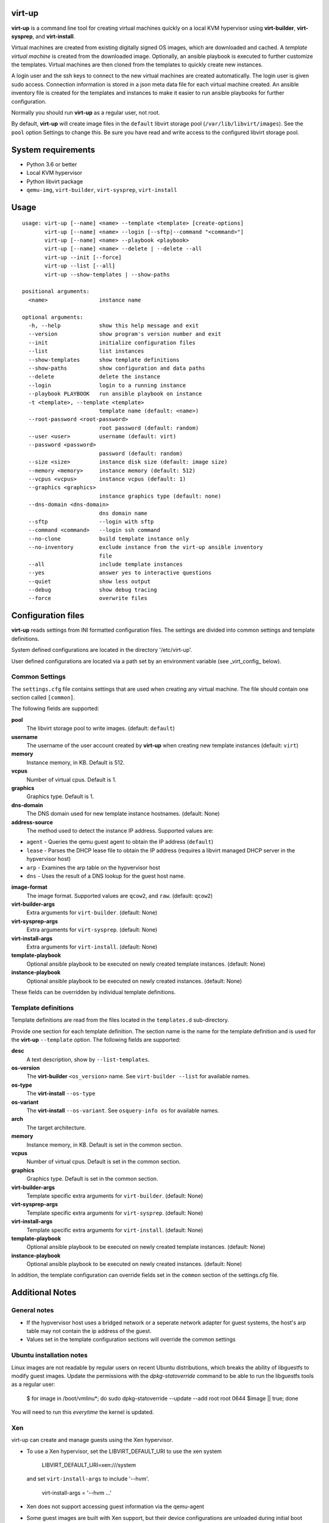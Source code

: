virt-up
=======

**virt-up** is a command line tool for creating virtual machines
quickly on a local KVM hypervisor using **virt-builder**, **virt-sysprep**,
and **virt-install**.

Virtual machines are created from existing digitally signed OS images, which
are downloaded and cached. A *template virtual machine* is created from the
downloaded image. Optionally, an ansible playbook is executed to further
customize the templates. Virtual machines are then cloned from the templates
to quickly create new instances.

A login user and the ssh keys to connect to the new virtual machines are
created automatically. The login user is given sudo access. Connection
information is stored in a json meta data file for each virtual machine
created.  An ansible inventory file is created for the templates and
instances to make it easier to run ansible playbooks for further
configuration.

Normally you should run **virt-up** as a regular user, not root.

By default, **virt-up** will create image files in the ``default`` libvirt
storage pool (``/var/lib/libvirt/images``). See the ``pool`` option Settings to
change this.  Be sure you have read and write access to the configured libvirt
storage pool.

System requirements
===================

* Python 3.6 or better
* Local KVM hypervisor
* Python libvirt package
* ``qemu-img``, ``virt-builder``, ``virt-sysprep``, ``virt-install``

Usage
=====

::

    usage: virt-up [--name] <name> --template <template> [create-options]
           virt-up [--name] <name> --login [--sftp|--command "<command>"]
           virt-up [--name] <name> --playbook <playbook>
           virt-up [--name] <name> --delete | --delete --all
           virt-up --init [--force]
           virt-up --list [--all]
           virt-up --show-templates | --show-paths

    positional arguments:
      <name>                instance name

    optional arguments:
      -h, --help            show this help message and exit
      --version             show program's version number and exit
      --init                initialize configuration files
      --list                list instances
      --show-templates      show template definitions
      --show-paths          show configuration and data paths
      --delete              delete the instance
      --login               login to a running instance
      --playbook PLAYBOOK   run ansible playbook on instance
      -t <template>, --template <template>
                            template name (default: <name>)
      --root-password <root-password>
                            root password (default: random)
      --user <user>         username (default: virt)
      --password <password>
                            password (default: random)
      --size <size>         instance disk size (default: image size)
      --memory <memory>     instance memory (default: 512)
      --vcpus <vcpus>       instance vcpus (default: 1)
      --graphics <graphics>
                            instance graphics type (default: none)
      --dns-domain <dns-domain>
                            dns domain name
      --sftp                --login with sftp
      --command <command>   --login ssh command
      --no-clone            build template instance only
      --no-inventory        exclude instance from the virt-up ansible inventory
                            file
      --all                 include template instances
      --yes                 answer yes to interactive questions
      --quiet               show less output
      --debug               show debug tracing
      --force               overwrite files


Configuration files
===================

**virt-up** reads settings from INI formatted configuration files.  The settings
are divided into common settings and template definitions.

System defined configurations are located in the directory '/etc/virt-up'.

User defined configurations are located via a path set by an environment
variable (see _virt_config_ below).

Common Settings
---------------

The ``settings.cfg`` file contains settings that are used when creating any
virtual machine. The file should contain one section called ``[common]``.

The following fields are supported:

**pool**
  The libvirt storage pool to write images. (default: ``default``)

**username**
  The username of the user account created by **virt-up** when creating
  new template instances (default: ``virt``)

**memory**
  Instance memory, in KB. Default is 512.

**vcpus**
  Number of virtual cpus. Default is 1.

**graphics**
  Graphics type. Default is 1.

**dns-domain**
  The DNS domain used for new template instance hostnames. (default: None)

**address-source**
  The method used to detect the instance IP address. Supported values are:

*  ``agent`` - Queries the qemu guest agent to obtain the IP address (``default``)
*  ``lease`` - Parses the DHCP lease file to obtain the IP address (requires a libvirt managed DHCP server in the hypvervisor host)
*  ``arp``   - Examines the arp table on the hypvervisor host
*  ``dns``   - Uses the result of a DNS lookup for the guest host name.

**image-format**
  The image format. Supported values are ``qcow2``, and ``raw``. (default: ``qcow2``)

**virt-builder-args**
  Extra arguments for ``virt-builder``. (default: None)

**virt-sysprep-args**
  Extra arguments for ``virt-sysprep``. (default: None)

**virt-install-args**
  Extra arguments for ``virt-install``. (default: None)

**template-playbook**
  Optional ansible playbook to be executed on newly created template instances. (default: None)

**instance-playbook**
  Optional ansible playbook to be executed on newly created instances. (default: None)

These fields can be overridden by individual template definitions.

Template definitions
--------------------

Template definitions are read from the files located in the ``templates.d``
sub-directory.

Provide one section for each template definition. The section name is the name
for the template definition and is used for the **virt-up** ``--template``
option. The following fields are supported:

**desc**
  A text description, show by ``--list-templates``.

**os-version**
  The **virt-builder** ``<os_version>`` name. See ``virt-builder --list`` for available names.

**os-type**
  The **virt-install** ``--os-type``

**os-variant**
  The **virt-install** ``--os-variant``. See ``osquery-info os`` for available names.

**arch**
  The target architecture.

**memory**
  Instance memory, in KB. Default is set in the common section.

**vcpus**
  Number of virtual cpus. Default is set in the common section.

**graphics**
  Graphics type. Default is set in the common section.

**virt-builder-args**
  Template specific extra arguments for ``virt-builder``. (default: None)

**virt-sysprep-args**
  Template specific extra arguments for ``virt-sysprep``. (default: None)

**virt-install-args**
  Template specific extra arguments for ``virt-install``. (default: None)

**template-playbook**
  Optional ansible playbook to be executed on newly created template instances. (default: None)

**instance-playbook**
  Optional ansible playbook to be executed on newly created instances. (default: None)

In addition, the template configuration can override fields set in the ``common``
section of the settings.cfg file.


Additional Notes
================

General notes
-------------

* If the hypvervisor host uses a bridged network or a seperate network adapter
  for guest systems, the host's arp table may not contain the ip address of the
  guest.

* Values set in the template configuration sections will override the common
  settings

Ubuntu installation notes
-------------------------

Linux images are not readable by regular users on recent Ubuntu distributions,
which breaks the ability of libguestfs to modify guest images. Update the
permissions with the `dpkg-statoverride` command to be able to run the
libguestfs tools as a regular user:

    $ for image in /boot/vmlinu*; do sudo dpkg-statoverride --update --add root root 0644 $image || true; done

You will need to run this *everytime* the kernel is updated.

Xen
---

virt-up can create and manage guests using the Xen hypervisor.

* To use a Xen hypervisor, set the LIBVIRT_DEFAULT_URI to use the xen system

        LIBVIRT_DEFAULT_URI=xen:///system

  and set ``virt-install-args`` to include '--hvm'.

        virt-install-args = '--hvm ...'

* Xen does not support accessing guest information via the qemu-agent

* Some guest images are built with Xen support, but their device configurations
  are unloaded during initial boot processinmg. A boot parameter
  `xen_emul_unplug=never` must be added to the guest boot cmdline.  This is usually
  done by updating the grub configuration when building the template.

        virt-builder-args = ...
          --edit "/etc/default/grub:s/GRUB_CMDLINE_LINUX=\"\"/GRUB_CMDLINE_LINUX=\"xen_emul_unplug=never\"/"
          --run-command 'grub-mkconfig -o /boot/grub/grub.cfg'
          ...

Environment Variables
=====================

The following environment variables are used by **virt-up**

**LIBVIRT_DEFAULT_URI**
  URI to access libvirt. Defaults to ``qemu://session``

*virt_config*

**VIRTUP_CONFIG_HOME**
  Path to **virt-up** configuration files. Defaults to
  ``$XDG_CONFIG_HOME/virt-up``

**XDG_CONFIG_HOME**
  Path to **virt-up** configuration files. Defaults to the xdg standard location
    ``$HOME/.local/share/virt-up``

*virt_data*

**VIRTUP_DATA_HOME**
  Path to **virt-up** run-data files created by virt-up.  Defaults to
  ``$XDG_DATA_HOME/virt-up``

**XDG_DATA_HOME**
  Path to **virt-up** run-data files created by virt-up.  Defaults to the xdg
  standard location ``$HOME/.local/share/virt-up``

FILES
=====

The following files are created or referenced by **virt-up**

Configuration related
---------------------

- /etc/virt-up/settings.cfg
- /etc/virt-up/templates.d/*
- /etc/virt-up/scripts/*
- /etc/virt-up/playbooks/*

The following override the files found in /etc/virt-up

- *virtup_config*/settings.cfg
- *virtup_config*/templates.d/*
- *virtup_config*/scripts/*
- *virtup_config*/playbooks/*

Runtime persistent data files
-----------------------------

- *virtup_data*/sshkeys/*``name``*
- *virtup_data*/macaddrs.json
- *virtup_data*/instance/*``name``*.json
- *virtup_data*/inventory.yaml

Guest system image files
------------------------

- *pool*/TEMPLATE-*template disk images*
- *pool*/*virtual guest disk images*

Transient runtime
-----------------

- /var/run/user/*uid*/virt-up.lock
  If the above directory is not available
- /tmp/virt-up.lock

See Also
========

  virt-builder
  virt-install
  virt-sysprep
  libvirt
